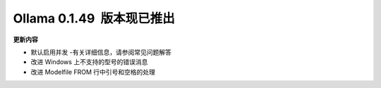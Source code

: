 Ollama 0.1.49  版本现已推出
=====================================

**更新内容**

- 默认启用并发 -有关详细信息，请参阅常见问题解答
- 改进 Windows 上不支持的型号的错误消息
- 改进 Modelfile FROM 行中引号和空格的处理